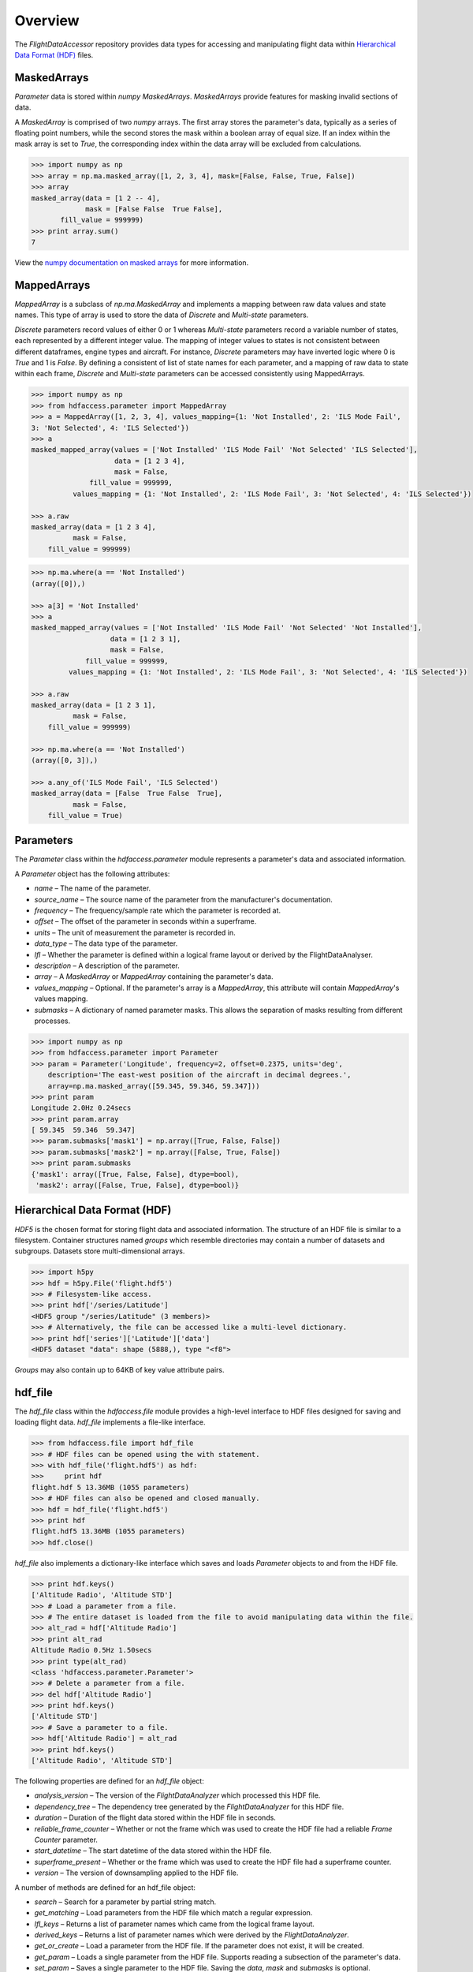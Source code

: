 ========
Overview
========

The `FlightDataAccessor` repository provides data types for accessing and manipulating flight data within `Hierarchical Data Format (HDF) <http://www.hdfgroup.org/HDF5/>`_ files.

------------
MaskedArrays
------------

`Parameter` data is stored within `numpy` `MaskedArrays`. `MaskedArrays` provide features for masking invalid sections of data.

A `MaskedArray` is comprised of two `numpy` arrays. The first array stores the parameter's data, typically as a series of floating point numbers, while the second stores the mask within a boolean array of equal size. If an index within the mask array is set to `True`, the corresponding index within the data array will be excluded from calculations.


.. code-block:: python

   >>> import numpy as np
   >>> array = np.ma.masked_array([1, 2, 3, 4], mask=[False, False, True, False])
   >>> array
   masked_array(data = [1 2 -- 4],
                mask = [False False  True False],
          fill_value = 999999)
   >>> print array.sum()
   7

.. image:: masked_array.png

View the `numpy documentation on masked arrays <http://docs.scipy.org/doc/numpy/reference/maskedarray.html>`_ for more information.

------------
MappedArrays
------------

`MappedArray` is a subclass of `np.ma.MaskedArray` and implements a mapping between raw data values and state names. This type of array is used to store the data of `Discrete` and `Multi-state` parameters.

`Discrete` parameters record values of either 0 or 1 whereas `Multi-state` parameters record a variable number of states, each represented by a different integer value. The mapping of integer values to states is not consistent between different dataframes, engine types and aircraft. For instance, `Discrete` parameters may have inverted logic where 0 is `True` and 1 is `False`. By defining a consistent of list of state names for each parameter, and a mapping of raw data to state within each frame, `Discrete` and `Multi-state` parameters can be accessed consistently using MappedArrays.

.. code-block:: python

   >>> import numpy as np
   >>> from hdfaccess.parameter import MappedArray
   >>> a = MappedArray([1, 2, 3, 4], values_mapping={1: 'Not Installed', 2: 'ILS Mode Fail',
   3: 'Not Selected', 4: 'ILS Selected'})
   >>> a
   masked_mapped_array(values = ['Not Installed' 'ILS Mode Fail' 'Not Selected' 'ILS Selected'],
                       data = [1 2 3 4],
                       mask = False,
                 fill_value = 999999,
             values_mapping = {1: 'Not Installed', 2: 'ILS Mode Fail', 3: 'Not Selected', 4: 'ILS Selected'})

   >>> a.raw
   masked_array(data = [1 2 3 4],
             mask = False,
       fill_value = 999999)

.. image:: mapped_array.png

.. code-block:: python

   >>> np.ma.where(a == 'Not Installed')
   (array([0]),)

   >>> a[3] = 'Not Installed'
   >>> a
   masked_mapped_array(values = ['Not Installed' 'ILS Mode Fail' 'Not Selected' 'Not Installed'],
                      data = [1 2 3 1],
                      mask = False,
                fill_value = 999999,
            values_mapping = {1: 'Not Installed', 2: 'ILS Mode Fail', 3: 'Not Selected', 4: 'ILS Selected'})

   >>> a.raw
   masked_array(data = [1 2 3 1],
             mask = False,
       fill_value = 999999)

   >>> np.ma.where(a == 'Not Installed')
   (array([0, 3]),)

   >>> a.any_of('ILS Mode Fail', 'ILS Selected')
   masked_array(data = [False  True False  True],
             mask = False,
       fill_value = True)


----------
Parameters
----------

The `Parameter` class within the `hdfaccess.parameter` module represents a parameter's data and associated information.

A `Parameter` object has the following attributes:

* `name` – The name of the parameter.
* `source_name` – The source name of the parameter from the manufacturer's documentation.
* `frequency` – The frequency/sample rate which the parameter is recorded at.
* `offset` – The offset of the parameter in seconds within a superframe.
* `units` – The unit of measurement the parameter is recorded in.
* `data_type` – The data type of the parameter.
* `lfl` – Whether the parameter is defined within a logical frame layout or derived by the FlightDataAnalyser.
* `description` – A description of the parameter.
* `array` – A `MaskedArray` or `MappedArray` containing the parameter's data.
* `values_mapping` – Optional. If the parameter's array is a `MappedArray`, this attribute will contain `MappedArray`'s values mapping.
* `submasks` – A dictionary of named parameter masks. This allows the separation of masks resulting from different processes.

.. code-block:: python

   >>> import numpy as np
   >>> from hdfaccess.parameter import Parameter
   >>> param = Parameter('Longitude', frequency=2, offset=0.2375, units='deg',
       description='The east-west position of the aircraft in decimal degrees.',
       array=np.ma.masked_array([59.345, 59.346, 59.347]))
   >>> print param
   Longitude 2.0Hz 0.24secs
   >>> print param.array
   [ 59.345  59.346  59.347]
   >>> param.submasks['mask1'] = np.array([True, False, False])
   >>> param.submasks['mask2'] = np.array([False, True, False])
   >>> print param.submasks
   {'mask1': array([True, False, False], dtype=bool),
    'mask2': array([False, True, False], dtype=bool)}

------------------------------
Hierarchical Data Format (HDF)
------------------------------

`HDF5` is the chosen format for storing flight data and associated information. The structure of an HDF file is similar to a filesystem. Container structures named `groups` which resemble directories may contain a number of datasets and subgroups. Datasets store multi-dimensional arrays.

.. code-block:: python

   >>> import h5py
   >>> hdf = h5py.File('flight.hdf5')
   >>> # Filesystem-like access.
   >>> print hdf['/series/Latitude']
   <HDF5 group "/series/Latitude" (3 members)>
   >>> # Alternatively, the file can be accessed like a multi-level dictionary.
   >>> print hdf['series']['Latitude']['data']
   <HDF5 dataset "data": shape (5888,), type "<f8">

`Groups` may also contain up to 64KB of key value attribute pairs.

--------
hdf_file
--------

The `hdf_file` class within the `hdfaccess.file` module provides a high-level interface to HDF files designed for saving and loading flight data. `hdf_file` implements a file-like interface.

.. code-block:: python

   >>> from hdfaccess.file import hdf_file
   >>> # HDF files can be opened using the with statement.
   >>> with hdf_file('flight.hdf5') as hdf:
   >>>     print hdf
   flight.hdf 5 13.36MB (1055 parameters)
   >>> # HDF files can also be opened and closed manually.
   >>> hdf = hdf_file('flight.hdf5')
   >>> print hdf
   flight.hdf5 13.36MB (1055 parameters)
   >>> hdf.close()

`hdf_file` also implements a dictionary-like interface which saves and loads `Parameter` objects to and from the HDF file.

.. code-block:: python

   >>> print hdf.keys()
   ['Altitude Radio', 'Altitude STD']
   >>> # Load a parameter from a file.
   >>> # The entire dataset is loaded from the file to avoid manipulating data within the file.
   >>> alt_rad = hdf['Altitude Radio']
   >>> print alt_rad
   Altitude Radio 0.5Hz 1.50secs
   >>> print type(alt_rad)
   <class 'hdfaccess.parameter.Parameter'>
   >>> # Delete a parameter from a file.
   >>> del hdf['Altitude Radio']
   >>> print hdf.keys()
   ['Altitude STD']
   >>> # Save a parameter to a file.
   >>> hdf['Altitude Radio'] = alt_rad
   >>> print hdf.keys()
   ['Altitude Radio', 'Altitude STD']

The following properties are defined for an `hdf_file` object:

* `analysis_version` – The version of the `FlightDataAnalyzer` which processed this HDF file.
* `dependency_tree` – The dependency tree generated by the `FlightDataAnalyzer` for this HDF file.
* `duration` – Duration of the flight data stored within the HDF file in seconds.
* `reliable_frame_counter` – Whether or not the frame which was used to create the HDF file had a reliable `Frame Counter` parameter.
* `start_datetime` – The start datetime of the data stored within the HDF file.
* `superframe_present` – Whether or the frame which was used to create the HDF file had a superframe counter.
* `version` – The version of downsampling applied to the HDF file.

A number of methods are defined for an hdf_file object:

* `search` – Search for a parameter by partial string match.
* `get_matching` – Load parameters from the HDF file which match a regular expression.
* `lfl_keys` – Returns a list of parameter names which came from the logical frame layout.
* `derived_keys` – Returns a list of parameter names which were derived by the `FlightDataAnalyzer`.
* `get_or_create` – Load a parameter from the HDF file. If the parameter does not exist, it will be created.
* `get_param` – Loads a single parameter from the HDF file. Supports reading a subsection of the parameter's data.
* `set_param` – Saves a single parameter to the HDF file. Saving the `data`, `mask` and `submasks` is optional.
* `get_params` – Loads multiple parameters from the HDF file specified by a list of parameter names.
* `delete_params` – Deletes multiple parameters in the HDF file specified by a list of parameter names.
* `get_attr` – Get an attribute stored in the root level of the HDF file.
* `set_attr` – Set an attribute stored in the root level of the HDF file.


-----------------------
hdf_file under the hood
-----------------------

This section describes how the `hdf_file` class stores flight data within the HDF file format. This low-level information is not required when using the `hdf_file` class as the implementation is abstracted. This section requires an understanding of the `Hierarchical Data Format <http://en.wikipedia.org/wiki/Hierarchical_Data_Format>`_ and the `h5py <http://www.h5py.org/docs/>`_ library.

The underlying `h5py.File` object can be accessed through `hdf_file`'s hdf attribute.

.. code-block:: python

   >>> from hdfaccess.file import hdf_file
   >>> with hdf_file('flight.hdf5') as hdf:
   >>>     print hdf.hdf
   <HDF5 file "flight.hdf5" (mode r+)>


Properties
^^^^^^^^^^

The `hdf_file` class defines a number of properties which are stored within the HDF file as root level attributes.

.. image:: hdfview-02.png


.. code-block:: python
   
   >>> hdf.superframe_present = True
   >>> print dict(hdf.hdf.attrs)
   {u'superframe_present': True}
   >>> print hdf.superframe_present
   True

Some properties are converted to and from `Python` types automatically for convenience.

.. code-block:: python
   
   >>> import datetime
   >>> hdf.start_datetime = datetime.datetime(2013, 2, 22, 5, 6, 10)
   >>> print dict(hdf.hdf.attrs)
   {u'start_timestamp': 1361509570}
   >>> print hdf.start_datetime
   datetime.datetime(2013, 2, 22, 5, 6, 10)

Dictionaries are stored in `JSON <http://www.json.org/>`_ format for interoperability.

.. Currently excluded from documentation as it's confusing. To overcome the limitation whereby the attributes of a group cannot exceed 64KB, large dictionaries such as the dependency tree are compressed and base64 encoded when saved to the file.
   
   code-block:: python
   
   >>> hdf.dependency_tree = [{'adjacencies': [{'data': {},
                                                'nodeTo': 'Event Marker'},
                              {'data': {}, 'nodeTo': 'Airborne'}],
                               'data': {'color': '#bed630',
                                        'label': '14: Event Marker Pressed'},
                               'id': 'Event Marker Pressed',
                               'name': '14: Event Marker Pressed'}]
   >>> print dict(hdf.hdf.attrs)
   {u'dependency_tree': 'eJx9jrEOwjAMRH/FMmsHEIihGwMjEgNb1cGJPQSCIzkVS9R/...zS0c5\n'}
   >>> print hdf.dependency_tree
   [{'adjacencies': [{'data': {}, 'nodeTo': 'Event Marker'},
                     {'data': {}, 'nodeTo': 'Airborne'}],
                      'data': {'color': '#bed630', 'label': '14: Event Marker Pressed'},
                      'id': 'Event Marker Pressed',
                      'name': '14: Event Marker Pressed'}]

Parameters
^^^^^^^^^^

Parameters are stored underneath a group named `series`.

.. code-block:: python

   >>> print hdf.hdf.keys()
   [u'series']
   >>> print hdf.hdf['series'].keys()
   [u'Altitude Radio', u'Altitude STD']

A parameter is stored as a group containing attributes and two datasets – `data` and `mask`. Datasets are stored with gzip compression level 6 which is transparently built-in to the HDF5 library.

.. code-block:: none
   
   /
   |-- /series
   |   -- /series/"Altitude Radio"
   |      -- /series/"Altitude Radio"/data
   |      -- /series/"Altitude Radio"/mask

.. image:: hdfview-01.png

Example code accessing the parameter group and its datasets.

.. code-block:: python
   
   >>> print hdf.hdf['series']['Altitude Radio']
   <HDF5 group "/series/Altitude Radio" (3 members)>
   >>> print hdf.hdf['series']['Altitude Radio'].keys()
   [u'data', u'levels', u'mask']
   >>> print hdf.hdf['series']['Altitude Radio']['data']
   <HDF5 dataset "data": shape (4,), type "<f8">
   >>> print hdf.hdf['series']['Altitude Radio']['mask']
   <HDF5 dataset "mask": shape (4,), type "|b1">

A `MaskedArray` is comprised of two arrays which are stored separately within the `data` and `mask` datasets. The `data` dataset stores the recorded values of the parameter, typically as an array of 64-bit floating point numbers, while the `mask` dataset stores the boolean mask array.

.. code-block:: python
   
       # Read datasets into memory.
   >>> data = hdf.hdf['series']['Altitude Radio']['data'][:]
   >>> mask = hdf.hdf['series']['Altitude Radio']['mask'][:]
   >>> data
   array([ 120.  121.  122.  123.])
   >>> mask
   array([ False  False  True  False])
   >>> import numpy as np
   >>> np.ma.masked_array(data, mask=mask)
   masked_array(data = [ 120.  121.  --  123.],
                mask = [ False  False  True  False],
         fill_value = 1e+20)
       # This process is abstracted when a Parameter object is loaded by hdf_file.
   >>> alt_rad = hdf['Altitude Radio']
   >>> print alt_rad
   Altitude Radio 0.5Hz 1.50secs
   >>> alt_rad.array
   masked_array(data = [ 120.  121.  --  123.],
                mask = [ False  False  True  False],
         fill_value = 1e+20)


Information about a parameter is stored within the attributes of the parameter group.

.. code-block:: python
   
   >>> print dict(f['series']['Latitude'].attrs)
   {u'arinc_429': False,
    u'data_type': 'Signed',
    u'description': 'The east-west position of the aircraft in decimal degrees.',
    u'frequency': 1.0,
    u'lfl': True,
    u'name': 'Latitude',
    u'supf_offset': 0.2265625,
    u'units': 'deg'}

.. image:: hdfview-03.png


Caching within the hdf_file class
^^^^^^^^^^^^^^^^^^^^^^^^^^^^^^^^^

Caching Parameters
""""""""""""""""""

When a `Parameter` object is loaded from the HDF file, the entire data and mask datasets are read from the file and combined to create the `Parameter`'s array attribute. To speed up loading of the parameters which have already been read from the file, an optional argument `cache_param_list`, a list of parameter names to be cached, can be provided to `hdf_file`'s constructor.

.. code-block:: python
   
   >>> from timeit import timeit
   >>> # Loading the parameter for the first time.
   >>> timeit("hdf['Acceleration Normal']",
              setup="from hdfaccess.file import hdf_file; hdf = hdf_file('flight.hdf5')",
              number=100)
   1.5289490222930908
   >>> # Loading the parameter after it has been cached.
   >>> timeit("hdf['Acceleration Normal']",
       setup="from hdfaccess.file import hdf_file; hdf = hdf_file('flight.hdf5', cache_param_list=['Acceleration Normal']); hdf['Acceleration Normal']",
       number=100)
   0.09475302696228027

Caching Parameter names
"""""""""""""""""""""""

Retrieving the contents of a group within `h5py` is much slower than native Python types, therefore this list is cached on the `hdf_file` object and updated when parameters are saved or deleted.

.. code-block:: python
   
   >>> from timeit import timeit
   >>> print len(hdf.keys())
   1043
   >>> timeit("hdf.hdf['series'].keys()",
              setup="from hdfaccess.file import hdf_file; hdf_file('flight.hdf5')",
              number=100)
   7.203955888748169
   >>> timeit("hdf.keys()",
              setup="from hdfaccess.file import hdf_file; hdf = hdf_file('flight.hdf5')",
              number=100)
   0.06666207313537598
